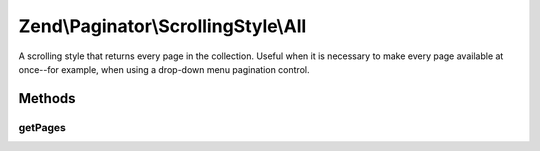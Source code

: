 .. Paginator/ScrollingStyle/All.php generated using docpx on 01/30/13 03:32am


Zend\\Paginator\\ScrollingStyle\\All
====================================

A scrolling style that returns every page in the collection.
Useful when it is necessary to make every page available at
once--for example, when using a drop-down menu pagination control.

Methods
+++++++

getPages
--------

.. function:: getPages()


    Returns an array of all pages given a page number and range.

    :param Paginator: 
    :param integer: Unused

    :rtype: array 



